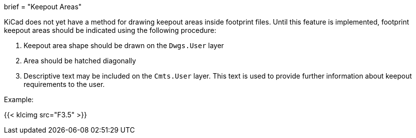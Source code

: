 +++
brief = "Keepout Areas"
+++

KiCad does not yet have a method for drawing keepout areas inside footprint files. Until this feature is implemented, footprint keepout areas should be indicated using the following procedure:

1. Keepout area shape should be drawn on the `Dwgs.User` layer
1. Area should be hatched diagonally
1. Descriptive text may be included on the `Cmts.User` layer. This text is used to provide further information about keepout requirements to the user.

Example:

{{< klcimg src="F3.5" >}}